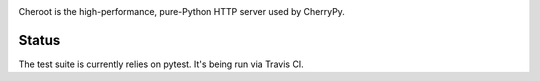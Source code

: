.. image:: https://img.shields.io/pypi/v/cheroot.svg
   :target: https://pypi.org/project/cheroot

.. image:: https://img.shields.io/travis/cherrypy/cheroot/master.svg?label=Linux%20build%20%40%20Travis%20CI
   :target: http://travis-ci.org/cherrypy/cheroot

.. image:: https://circleci.com/gh/cherrypy/cheroot/tree/master.svg?style=svg
   :target: https://circleci.com/gh/cherrypy/cheroot/tree/master

.. image:: https://img.shields.io/appveyor/ci/cherrypy/cheroot/master.svg?label=Windows%20build%20%40%20Appveyor
   :target: https://ci.appveyor.com/project/cherrypy/cheroot/branch/master

.. image:: https://img.shields.io/badge/license-BSD-blue.svg?maxAge=3600
   :target: https://pypi.org/project/cheroot

.. image:: https://img.shields.io/pypi/pyversions/cheroot.svg
   :target: https://pypi.org/project/cheroot

.. image:: https://codecov.io/gh/cherrypy/cheroot/branch/master/graph/badge.svg
   :target: https://codecov.io/gh/cherrypy/cheroot
   :alt: codecov

.. image:: https://readthedocs.org/projects/cheroot/badge/?version=latest
   :target: http://cheroot.readthedocs.io/en/latest/?badge=latest

.. image:: https://img.shields.io/badge/StackOverflow-Cheroot-blue.svg
   :target: https://stackoverflow.com/questions/tagged/cheroot+or+cherrypy

.. image:: https://img.shields.io/gitter/room/cherrypy/cherrypy.svg
   :target: https://gitter.im/cherrypy/cherrypy

Cheroot is the high-performance, pure-Python HTTP server used by CherryPy.

Status
======

The test suite is currently relies on pytest. It's being run via Travis CI.
